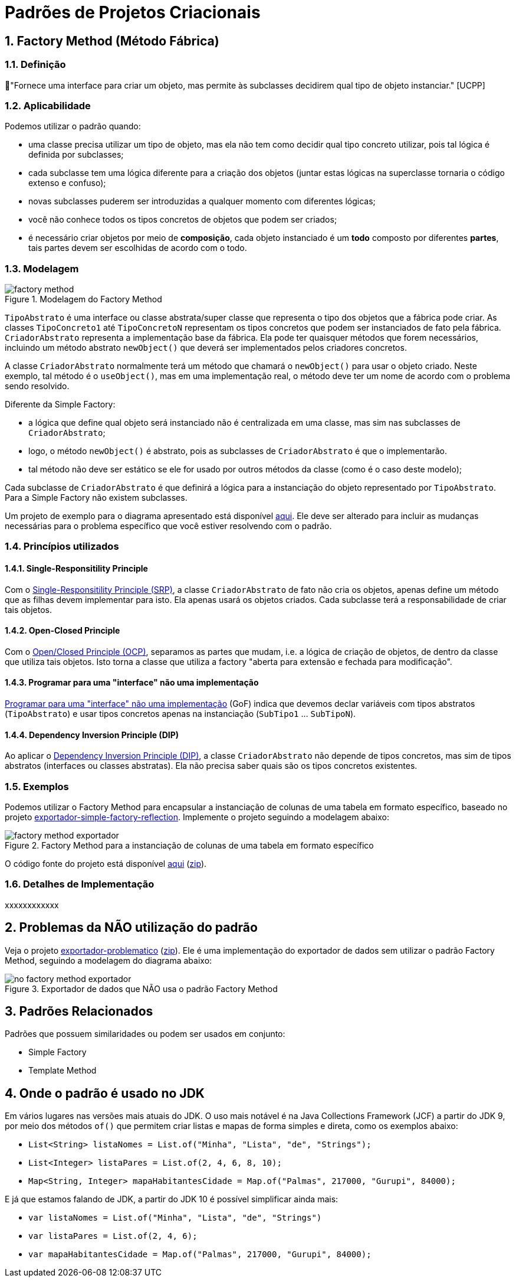 :imagesdir: ../../images/patterns/criacionais
:source-highlighter: highlightjs
:numbered:
:unsafe:

ifdef::env-github[]
:outfilesuffix: .adoc
:caution-caption: :fire:
:important-caption: :exclamation:
:note-caption: :paperclip:
:tip-caption: :bulb:
:warning-caption: :warning:
endif::[]

= Padrões de Projetos Criacionais

== Factory Method (Método Fábrica)

=== Definição

// tag::definicao[]
📘"Fornece uma interface para criar um objeto, mas permite às subclasses decidirem qual tipo de objeto instanciar." [UCPP]
// end::definicao[]

=== Aplicabilidade

Podemos utilizar o padrão quando:

// tag::aplicabilidade1[]
- uma classe precisa utilizar um tipo de objeto, mas ela não tem como decidir qual tipo concreto utilizar, pois tal lógica é definida por subclasses;
- cada subclasse tem uma lógica diferente para a criação dos objetos (juntar estas lógicas na superclasse tornaria o código extenso e confuso);
// end::aplicabilidade1[]
// tag::aplicabilidade2[]
- novas subclasses puderem ser introduzidas a qualquer momento com diferentes lógicas;
- você não conhece todos os tipos concretos de objetos que podem ser criados;
- é necessário criar objetos por meio de **composição**, cada objeto instanciado é um **todo** composto por diferentes **partes**, tais partes devem ser escolhidas de acordo com o todo.
// end::aplicabilidade2[]

=== Modelagem

.Modelagem do Factory Method
image::factory-method.png[]

`TipoAbstrato` é uma interface ou classe abstrata/super classe que representa o tipo dos objetos que a fábrica pode criar.
As classes `TipoConcreto1` até `TipoConcretoN` representam os tipos concretos que podem ser instanciados de fato pela fábrica.
`CriadorAbstrato` representa a implementação base da fábrica. Ela pode ter quaisquer métodos que forem necessários,
incluindo um método abstrato `newObject()` que deverá ser implementados pelos criadores concretos.

A classe `CriadorAbstrato` normalmente terá um método que chamará o `newObject()` para usar o objeto criado.
Neste exemplo, tal método é o `useObject()`, mas em uma implementação real, o método deve ter um nome de acordo 
com o problema sendo resolvido.

Diferente da Simple Factory:

- a lógica que define qual objeto será instanciado não é centralizada em uma classe, mas sim nas subclasses de `CriadorAbstrato`;
- logo, o método `newObject()` é abstrato, pois as subclasses de `CriadorAbstrato` é que o implementarão.
- tal método não deve ser estático se ele for usado por outros métodos da classe (como é o caso deste modelo);

Cada subclasse de `CriadorAbstrato` é que definirá a lógica para a instanciação do objeto representado por `TipoAbstrato`.
Para a Simple Factory não existem subclasses.

Um projeto de exemplo para o diagrama apresentado está disponível link:modelagem[aqui]. Ele deve ser alterado para incluir as mudanças necessárias para o problema específico que você estiver resolvendo com o padrão.

=== Princípios utilizados

==== Single-Responsitility Principle

Com o https://en.wikipedia.org/wiki/Single-responsibility_principle[Single-Responsitility Principle (SRP)], a classe `CriadorAbstrato` de fato não cria os objetos, apenas define um método que as filhas devem implementar para isto.
Ela apenas usará os objetos criados. Cada subclasse terá a responsabilidade de criar tais objetos.

==== Open-Closed Principle

Com o https://en.wikipedia.org/wiki/Open–closed_principle[Open/Closed Principle (OCP)], separamos as partes que mudam, i.e. a lógica de criação de objetos, de dentro da classe que utiliza tais objetos. Isto torna a classe que utiliza a factory "aberta para extensão e fechada para modificação".

==== Programar para uma "interface" não uma implementação

https://tuhrig.de/programming-to-an-interface/[Programar para uma "interface" não uma implementação] (GoF) indica que devemos declar variáveis com tipos abstratos (`TipoAbstrato`) e usar tipos concretos apenas na instanciação (`SubTipo1` ... `SubTipoN`).

==== Dependency Inversion Principle (DIP)

Ao aplicar o https://en.wikipedia.org/wiki/Dependency_inversion_principle[Dependency Inversion Principle (DIP)], a classe `CriadorAbstrato` não depende de tipos concretos, mas sim de tipos abstratos (interfaces ou classes abstratas).
Ela não precisa saber quais são os tipos concretos existentes.

=== Exemplos

Podemos utilizar o Factory Method para encapsular a instanciação de colunas de uma tabela em formato específico,
baseado no projeto link:../simple-factory/exportador-simple-factory-reflection[exportador-simple-factory-reflection].
Implemente o projeto seguindo a modelagem abaixo:

.Factory Method para a instanciação de colunas de uma tabela em formato específico
image::factory-method-exportador.png[]

O código fonte do projeto está disponível link:exportador-factory-method-reflection[aqui] (link:https://kinolien.github.io/gitzip/?download=/manoelcampos/padroes-projetos/tree/master/criacionais/factory-method/exportador-factory-method-reflection[zip]).

=== Detalhes de Implementação

xxxxxxxxxxxx

== Problemas da NÃO utilização do padrão

Veja o projeto link:exportador-problematico[exportador-problematico] (link:https://kinolien.github.io/gitzip/?download=/manoelcampos/padroes-projetos/tree/master/criacionais/factory-method/exportador-problematico[zip]).
Ele é uma implementação do exportador de dados sem utilizar o padrão Factory Method,
seguindo a modelagem do diagrama abaixo:

.Exportador de dados que NÃO usa o padrão Factory Method
image::no-factory-method-exportador.png[]

== Padrões Relacionados

Padrões que possuem similaridades ou podem ser usados em conjunto:

- Simple Factory
- Template Method

== Onde o padrão é usado no JDK

Em vários lugares nas versões mais atuais do JDK.
O uso mais notável é na Java Collections Framework (JCF)
a partir do JDK 9, por meio dos métodos `of()` que permitem criar listas e mapas de forma simples e direta,
como os exemplos abaixo:

- `List<String> listaNomes = List.of("Minha", "Lista", "de", "Strings");`
- `List<Integer> listaPares = List.of(2, 4, 6, 8, 10);`
- `Map<String, Integer> mapaHabitantesCidade = Map.of("Palmas", 217000, "Gurupi", 84000);`

E já que estamos falando de JDK, a partir do JDK 10 é possível simplificar ainda mais:

- `var listaNomes = List.of("Minha", "Lista", "de", "Strings")`
- `var listaPares = List.of(2, 4, 6);`
- `var mapaHabitantesCidade = Map.of("Palmas", 217000, "Gurupi", 84000);`
